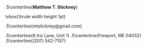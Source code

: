 #+OPTIONS: toc:nil author:nil title:nil date:nil
#+BIND: org-export-latex-title-command ""
#+Title:
#+LaTeX_CLASS: resume
#+LaTeX_CLASS_OPTIONS: [11pt,margin,centered]
#+LaTeX_HEADER: \setlength{\textwidth}{5.1in} % set width of text portion
# %\usepackage{helvetica} % uses helvetica postscript font (download helvetica.sty)
# %\usepackage{newcent}   % uses new century schoolbook postscript font 

# Center the name over the entire width of resume:
 \moveleft.5\hoffset\centerline{\large\bf Matthew T. Stickney}
# Draw a horizontal line the whole width of resume:
 \moveleft\hoffset\vbox{\hrule width\resumewidth height 1pt}\smallskip
# Email address
 \moveleft.5\hoffset\centerline{mtstickney@gmail.com}
# address begins here
# Again, the address lines must be centered over entire width of resume:
 \moveleft.5\hoffset\centerline{8 Iris Lane, Unit 1}
 \moveleft.5\hoffset\centerline{Freeport, ME 04032}
 \moveleft.5\hoffset\centerline{(207) 542-7157}

\begin{resume}
* Summary of Qualifications
  Computer Science graduate and developer who studies language design
  in his spare time. Eats state machines for breakfast (yum!), and has
  a strong background in CS fundamentals and mathematics. Experience
  with a wide variety of languages and paradigms, from low-level C to
  high-level Lisp and beyond. Voracious learner with the ability to
  rapidly acquire new skills. Likes good ideas, clean minimal code,
  and walks on the beach.

** COMMENT spares
GIS analysis and development, and experience using
and developing tools for industry-standard GIS software.

with a strong backaground in mathematics and formal logic. Able to work both
independently and as part of a team, and to rapidly acquire new skills. Excellent
analytical abilities. Commitment to creating elegant, robust, and extensible
solutions to complex problems.

* Skills and Accomplishments
  - Wrote compiler to bootstrap a parser from a language manual
  - Wrote a partial but robust parser/validator for RFC-compliant
    email addresses
  - Wrote runtime polymorphic multimethod library for Python
  - Implemented a static analysis tool to detect unused code in a
    legacy project
  - Wrote Smalltalk-like object system for TCL
  - Wrote JS-like object system for Python
  - Wrote sparse Lisp implementation with macros in PHP
  - Wrote virtual memory management subsystem for an emulated
    multitasking OS, solo, in less than 24 hours.
  - Contributed to multiple open-source projects

** COMMENT spares
   - Removed 9,000 lines from a legacy project with six new functions
     and a handful of wrappers.
  - Co-authored lightweight RPC protocol specification
  - Wrote client library and server framework for the above
  - Wrote prototype integration of NMap into a network device test
    suite.
  - Implemented a web-based document compilation service for
    intra-office use
  - Ran extracurricular seminar on Computer Science topics with three other students.
  - Invited to join the Upsilon Pi Epsilon computer science honors society.
  - Created a specialized label printing tool in Javascript in one day with no
    prior experience with the language.
  - Led student development of emulated multitasking operating system,
    integrating code from multiple contributors.
  - Wrote sparse Lisp implementation in PHP with macro support (FEXPRs)
  - Led team of four students during class project, initiating code review
    process and completing the project early.
  - Wrote a program to parse and render robotic interior mapping data from
    scratch in one week.
  - Wrote ArcMap plugin to automate GIS data attribution, allowing the project
    to be completed ahead of schedule.
  - Worked independently to complete several additional GIS projects early
    with minimal supervision.
  - Created full spec and implementation for generic character-separated-value
    library in under three weeks, while enrolled full-time as a student.
  - Learned (X)HTML, CSS, PHP, and Javascript in approximately two weeks.
  - Self-taught a variety of programming languages from several paradigms
    (imperative, object-oriented, functional).
  - Ported Firefox extension for simplifying the GMail interface to the
    Chromium browser.

* Experience
Software Developer, Maineline Technology Group, /2012-present/ \\
Software Developer, QACafe, /Summer 2011/ \\
GIS Analyst/Software Developer, Penobscot Bay Media, LLC, /Summer 2008/

* Education
B.S. in Computer Science, University of Maine, Orono, ME (/Spring 2011/) \\
Dean's List of Distinguished Students at University of Maine, (/Spring 2010/) \\
Dean's List of Distinguished Students at University of Maine, (/Fall 2009/) \\
Dean's List of Distinguished Students at Rensselaer Polytechnic Institute, (/2008/) \\
Laura Neske Valente Scholarship (/2008/)

* Computer Skills
  - Languages: C, Common Lisp, Python, Ruby, Javascript, PHP, ...
  - Software: Django, Flask, MySQL, Apache, nginx, Subversion, Git, Mercurial
  - Other Technologies: XML, (X)HTML, JSON, CSS, AJAX, \LaTeX
\end{resume}
\center{\emph{References available on request}}
